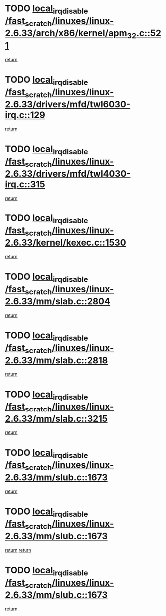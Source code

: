 * TODO [[view:/fast_scratch/linuxes/linux-2.6.33/arch/x86/kernel/apm_32.c::face=ovl-face1::linb=521::colb=2::cole=19][local_irq_disable /fast_scratch/linuxes/linux-2.6.33/arch/x86/kernel/apm_32.c::521]]
[[view:/fast_scratch/linuxes/linux-2.6.33/arch/x86/kernel/apm_32.c::face=ovl-face2::linb=523::colb=1::cole=7][return]]
* TODO [[view:/fast_scratch/linuxes/linux-2.6.33/drivers/mfd/twl6030-irq.c::face=ovl-face1::linb=129::colb=3::cole=20][local_irq_disable /fast_scratch/linuxes/linux-2.6.33/drivers/mfd/twl6030-irq.c::129]]
[[view:/fast_scratch/linuxes/linux-2.6.33/drivers/mfd/twl6030-irq.c::face=ovl-face2::linb=138::colb=5::cole=11][return]]
* TODO [[view:/fast_scratch/linuxes/linux-2.6.33/drivers/mfd/twl4030-irq.c::face=ovl-face1::linb=315::colb=2::cole=19][local_irq_disable /fast_scratch/linuxes/linux-2.6.33/drivers/mfd/twl4030-irq.c::315]]
[[view:/fast_scratch/linuxes/linux-2.6.33/drivers/mfd/twl4030-irq.c::face=ovl-face2::linb=325::colb=5::cole=11][return]]
* TODO [[view:/fast_scratch/linuxes/linux-2.6.33/kernel/kexec.c::face=ovl-face1::linb=1530::colb=2::cole=19][local_irq_disable /fast_scratch/linuxes/linux-2.6.33/kernel/kexec.c::1530]]
[[view:/fast_scratch/linuxes/linux-2.6.33/kernel/kexec.c::face=ovl-face2::linb=1566::colb=1::cole=7][return]]
* TODO [[view:/fast_scratch/linuxes/linux-2.6.33/mm/slab.c::face=ovl-face1::linb=2804::colb=2::cole=19][local_irq_disable /fast_scratch/linuxes/linux-2.6.33/mm/slab.c::2804]]
[[view:/fast_scratch/linuxes/linux-2.6.33/mm/slab.c::face=ovl-face2::linb=2813::colb=1::cole=7][return]]
* TODO [[view:/fast_scratch/linuxes/linux-2.6.33/mm/slab.c::face=ovl-face1::linb=2818::colb=2::cole=19][local_irq_disable /fast_scratch/linuxes/linux-2.6.33/mm/slab.c::2818]]
[[view:/fast_scratch/linuxes/linux-2.6.33/mm/slab.c::face=ovl-face2::linb=2819::colb=1::cole=7][return]]
* TODO [[view:/fast_scratch/linuxes/linux-2.6.33/mm/slab.c::face=ovl-face1::linb=3215::colb=3::cole=20][local_irq_disable /fast_scratch/linuxes/linux-2.6.33/mm/slab.c::3215]]
[[view:/fast_scratch/linuxes/linux-2.6.33/mm/slab.c::face=ovl-face2::linb=3237::colb=1::cole=7][return]]
* TODO [[view:/fast_scratch/linuxes/linux-2.6.33/mm/slub.c::face=ovl-face1::linb=1673::colb=2::cole=19][local_irq_disable /fast_scratch/linuxes/linux-2.6.33/mm/slub.c::1673]]
[[view:/fast_scratch/linuxes/linux-2.6.33/mm/slub.c::face=ovl-face2::linb=1654::colb=1::cole=7][return]]
* TODO [[view:/fast_scratch/linuxes/linux-2.6.33/mm/slub.c::face=ovl-face1::linb=1673::colb=2::cole=19][local_irq_disable /fast_scratch/linuxes/linux-2.6.33/mm/slub.c::1673]]
[[view:/fast_scratch/linuxes/linux-2.6.33/mm/slub.c::face=ovl-face2::linb=1654::colb=1::cole=7][return]]
[[view:/fast_scratch/linuxes/linux-2.6.33/mm/slub.c::face=ovl-face2::linb=1687::colb=1::cole=7][return]]
* TODO [[view:/fast_scratch/linuxes/linux-2.6.33/mm/slub.c::face=ovl-face1::linb=1673::colb=2::cole=19][local_irq_disable /fast_scratch/linuxes/linux-2.6.33/mm/slub.c::1673]]
[[view:/fast_scratch/linuxes/linux-2.6.33/mm/slub.c::face=ovl-face2::linb=1687::colb=1::cole=7][return]]
